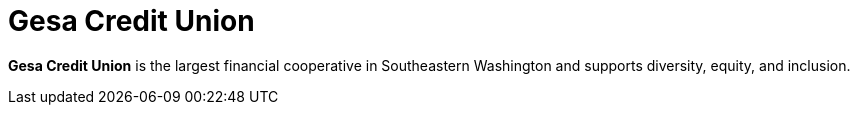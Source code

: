 :page-slug: about-us/clients/gesa/
:page-category: about-us
:page-description: Fluid Attacks provides cybersecurity solutions, with a strong focus on Continuous Hacking, for clients in multiple industries highlighted in this section.
:page-keywords: Fluid Attacks, Security Testing, Client, Industry, Company, Organization, Pentesting, Ethical Hacking
:page-clientlogo: logo-gesa
:page-alt: Logo Gesa Credit Union
:page-client: yes
:page-filter: banking

= Gesa Credit Union

*Gesa Credit Union* is the largest financial cooperative in Southeastern
Washington and supports diversity, equity, and inclusion.
